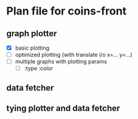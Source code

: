 * Plan file for coins-front
** graph plotter
   - [X] basic plotting
   - [ ] optimized plotting (with translate i/o x=... y=...)
   - [ ] multiple graphs with plotting params
         - [ ] :type :color


** data fetcher
** tying plotter and data fetcher
